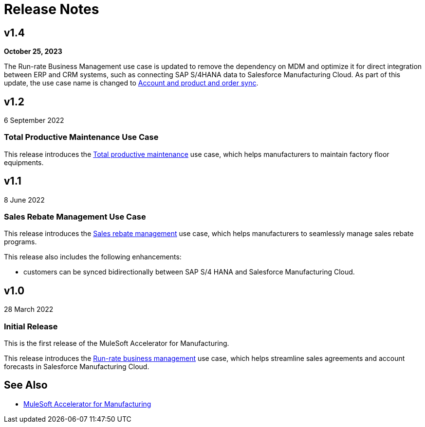 = Release Notes
:mfg-version: 1.4

== v1.4

*October 25, 2023*

The Run-rate Business Management use case is updated to remove the dependency on MDM and optimize it for direct integration between ERP and CRM systems, such as connecting SAP S/4HANA data to Salesforce Manufacturing Cloud. As part of this update, the use case name is changed to https://anypoint.mulesoft.com/exchange/org.mule.examples/mulesoft-accelerator-for-manufacturing/minor/{mfg-version}/pages/Use%20case%201%20-%20Account%20and%20product%20and%20order%20sync/[Account and product and order sync^].

== v1.2

6 September 2022

=== Total Productive Maintenance Use Case

This release introduces the https://anypoint.mulesoft.com/exchange/org.mule.examples/mulesoft-accelerator-for-manufacturing/minor/{mfg-version}/pages/Use%20case%203%20-%20Total%20productive%20maintenance/[Total productive maintenance^] use case, which helps manufacturers to maintain factory floor equipments.

== v1.1

8 June 2022

=== Sales Rebate Management Use Case

This release introduces the https://anypoint.mulesoft.com/exchange/org.mule.examples/mulesoft-accelerator-for-manufacturing/minor/{mfg-version}/pages/Use%20case%202%20-%20Sales%20rebate%20management/[Sales rebate management^] use case, which helps manufacturers to seamlessly manage sales rebate programs.

This release also includes the following enhancements:

* customers can be synced bidirectionally between SAP S/4 HANA and Salesforce Manufacturing Cloud.

== v1.0

28 March 2022

=== Initial Release

This is the first release of the MuleSoft Accelerator for Manufacturing.

This release introduces the https://anypoint.mulesoft.com/exchange/org.mule.examples/mulesoft-accelerator-for-manufacturing/minor/{mfg-version}/pages/Use%20case%201%20-%20Run-rate%20business%20management/[Run-rate business management^] use case, which helps streamline sales agreements and account forecasts in Salesforce Manufacturing Cloud.

== See Also

* xref:index.adoc[MuleSoft Accelerator for Manufacturing]
